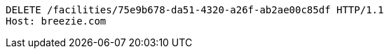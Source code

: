 [source,http,options="nowrap"]
----
DELETE /facilities/75e9b678-da51-4320-a26f-ab2ae00c85df HTTP/1.1
Host: breezie.com

----